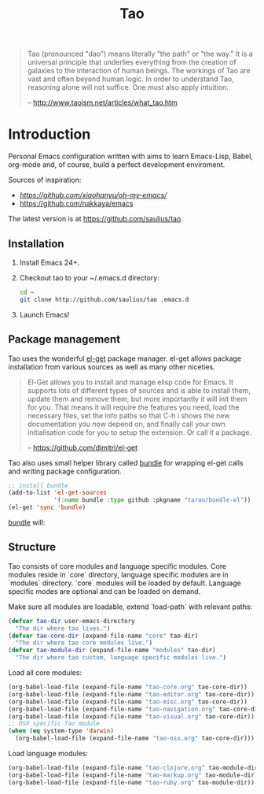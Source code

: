 #+TITLE: Tao

#+BEGIN_QUOTE
  Tao (pronounced "dao") means literally "the path" or "the way." It is a
  universal principle that underlies everything from the creation of galaxies
  to the interaction of human beings. The workings of Tao are vast and often
  beyond human logic. In order to understand Tao, reasoning alone will not
  suffice. One must also apply intuition.

  -- http://www.taoism.net/articles/what_tao.htm
#+END_QUOTE

* Introduction

Personal Emacs configuration written with aims to learn Emacs-Lisp, Babel,
org-mode and, of course, build a perfect development enviroment.

Sources of inspiration:
- [[Oh My Emacs][https://github.com/xiaohanyu/oh-my-emacs/]]
- [[https://github.com/nakkaya/emacs][https://github.com/nakkaya/emacs]]

The latest version is at https://github.com/saulius/tao.

** Installation

1. Install Emacs 24+.
2. Checkout tao to your ~/.emacs.d directory:
    #+BEGIN_SRC sh
    cd ~
    git clone http://github.com/saulius/tao .emacs.d
    #+END_SRC
3. Launch Emacs!

** Package management

Tao uses the wonderful [[https://github.com/dimitri/el-get][el-get]] package
manager. el-get allows package installation from various sources as well as
many other niceties.

#+BEGIN_QUOTE
  El-Get allows you to install and manage elisp code for Emacs. It supports
  lots of different types of sources and is able to install them, update
  them and remove them, but more importantly it will init them for you. That
  means it will require the features you need, load the necessary files,
  set the Info paths so that C-h i shows the new documentation you now
  depend on, and finally call your own initialisation code for you to setup
  the extension. Or call it a package.

  -- https://github.com/dimitri/el-get
#+END_QUOTE

Tao also uses small helper library called [[https://github.com/tarao/bundle-el][bundle]]
for wrapping el-get calls and writing package configuration.

#+BEGIN_SRC emacs-lisp
;; install bundle
(add-to-list 'el-get-sources
             '(:name bundle :type github :pkgname "tarao/bundle-el"))
(el-get 'sync 'bundle)
#+END_SRC

[[https://github.com/tarao/bundle-el][bundle]] will:

#+BEGIN_QUOTE
  * Wrap el-get with easy syntax.
    * Avoiding long lines of el-get recipes.
  * A package requirement and its configuration are put at the same place in
    your Emacs init file.
  * Configurations are automatically byte-compiled when they are loaded for
    the first time.
    * This gives you a chance to find errors in your configuration.

  -- https://github.com/tarao/bundle-el
#+END_QUOTE

** Structure

Tao consists of core modules and language specific modules. Core modules
reside in `core` directory, language specific modules are in `modules`
directory. `core` modules will be loaded by default. Language specific modes
are optional and can be loaded on demand.

Make sure all modules are loadable, extend `load-path` with relevant paths:

#+BEGIN_SRC emacs-lisp
(defvar tao-dir user-emacs-directory
  "The dir where tao lives.")
(defvar tao-core-dir (expand-file-name "core" tao-dir)
  "The dir where tao core modules live.")
(defvar tao-module-dir (expand-file-name "modules" tao-dir)
  "The dir where tao custom, language specific modules live.")
#+END_SRC

Load all core modules:

#+BEGIN_SRC emacs-lisp
(org-babel-load-file (expand-file-name "tao-core.org" tao-core-dir))
(org-babel-load-file (expand-file-name "tao-editor.org" tao-core-dir))
(org-babel-load-file (expand-file-name "tao-misc.org" tao-core-dir))
(org-babel-load-file (expand-file-name "tao-navigation.org" tao-core-dir))
(org-babel-load-file (expand-file-name "tao-visual.org" tao-core-dir))
;; OSX specific Tao module
(when (eq system-type 'darwin)
  (org-babel-load-file (expand-file-name "tao-osx.org" tao-core-dir)))
#+END_SRC

Load language modules:

#+BEGIN_SRC emacs-lisp
(org-babel-load-file (expand-file-name "tao-clojure.org" tao-module-dir))
(org-babel-load-file (expand-file-name "tao-markup.org" tao-module-dir))
(org-babel-load-file (expand-file-name "tao-ruby.org" tao-module-dir))
#+END_SRC

